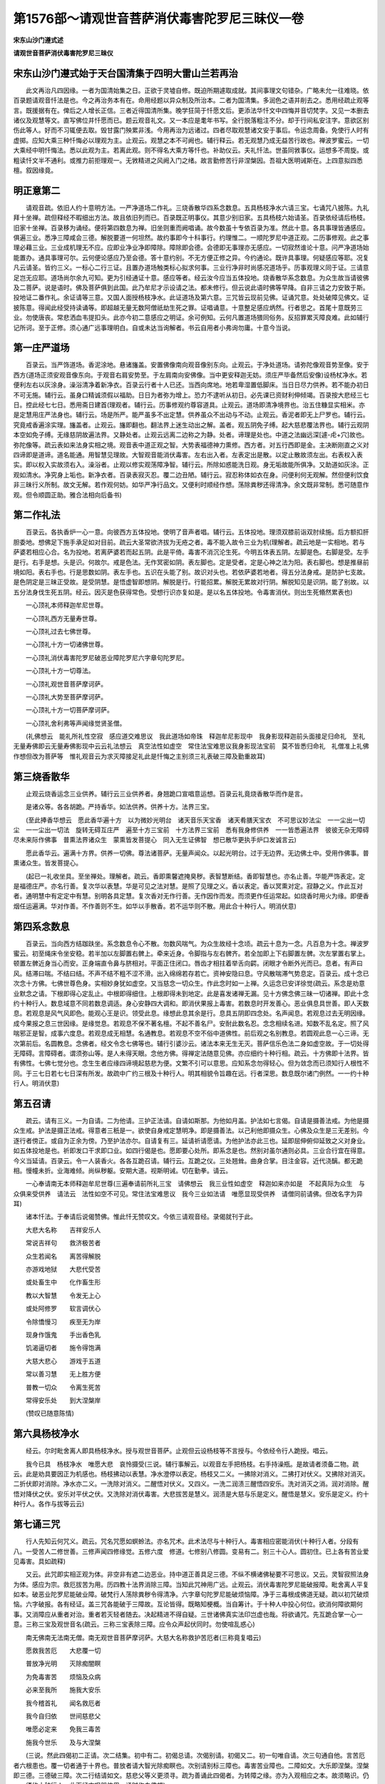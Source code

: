 第1576部～请观世音菩萨消伏毒害陀罗尼三昧仪一卷
==================================================

**宋东山沙门遵式述**

**请观世音菩萨消伏毒害陀罗尼三昧仪**

宋东山沙门遵式始于天台国清集于四明大雷山兰若再治
------------------------------------------------

　　此文再治凡四因缘。一者为国清始集之日。正欲于灵墟自修。既迫所期遽取成就。其间事理文句错杂。广略未允一往难晓。依百录题请观音忏法是也。今之再治务本有在。命用经题以异众制及所治本。二者为国清集。多润色之语并削去之。悉用经疏止观等言。既援据有在。俾后之人增长正信。三者近得国清所集。晚学狂简于忏愿文后。更添法华忏文中四悔并音切梵字。又见一本删去诸仪及观慧等文。直写佛位并忏愿而已。题云观音礼文。又一本应是耄年书写。全行脱落粗注不分。却于行间私安注字。意欲区别伤此等人。好而不习辄便去取。毁甘露门殃累非浅。今用再治为远诸过。四者尽取观慧诸文安于事后。令运念周备。免使行人时有虚掷。应知大乘三种忏悔必以理观为主。止观云。观慧之本不可阙也。辅行释云。若无观慧乃成无益苦行故也。禅波罗蜜云。一切大乘经中明忏悔法。悉以此观为主。若离此观。则不得名大乘方等忏也。补助仪云。夫礼忏法。世虽同敩事仪。运想多不周旋。或粗读忏文半不通利。或推力前拒理观一。无敩精进之风阙入门之绪。故言勤修苦行非涅槃因。吾祖大医明诫斯在。上四意拟四悉檀。叙因缘竟。

明正意第二
----------

　　请观音疏。依旧人约十意明方法。一严净道场二作礼。三烧香散华四系念数息。五具杨枝净水六请三宝。七诵咒八披陈。九礼拜十坐禅。疏但释经不暇细出方法。故且依旧列而已。百录既正明事仪。其意少别旧家。五具杨枝六始请圣。百录依经请后杨枝。旧家十坐禅。百录移为诵经。便将第四数息为禅。旧坐则重而阙唱诵。故今数虽十专依百录为准。然此十意。各具事理皆通感应。俱遍三业。悉净三障咸会三德。解脱要道一何坦然。故约事即今十科事行。约理惟二。一顺陀罗尼中道正观。二历事修观。此之事理必藉三业。三业成机理无不应。应即业净业净即障除。障除即会德。会德即无事理亦无感应。一切寂然谁论十意。问严净道场始能置办。通具事理可尔。云何便论感应乃至会德。答十意约别。不无方便正修之异。今约通论。既许具事理。何疑感应等耶。况复凡云请圣。皆约三义。一标心二行三证。且置办道场触类标心拟求何事。三业行净非时尚感况道场乎。历事观理义同于证。三请意足岂无应耶。道场尚尔余九可知。更为引经通证十意。感应等者。经云汝今应当五体投地。烧香散华系念数息。为众生故当请彼佛及二菩萨。说是语时。佛及菩萨俱到此国。此乃牟尼才示设请之法。都未修行。但云说此语时佛等早降。自非三请之力安致于斯。投地证二番作礼。余证请等三意。又国人面授杨枝净水。此证道场及第六意。三咒皆云现前见佛。证诵咒意。处处破障见佛文。证披陈意。得闻此经受持读诵等。即超越无量无数阿僧祇劫生死之罪。证唱诵意。十意整足感应炳然。行者思之。首尾十意既劳三业。勿使唐丧。常悲洒血韦提扣头。此亦今初二意感应之明证。余可例知。云何凡置道场猥同俗务。反招罪累灭障良难。此如辅行记所诃。至于正修。须心通广远事理明白。自或未达当询解者。书云自用者小弗询勿庸。十意今当说。

第一庄严道场
------------

　　百录云。当严饰道场。香泥涂地。悬诸旛盖。安置佛像南向观音像别东向。止观云。于净处道场。请弥陀像观音势至像。安于西方(道场正须安观音像东向。于观音右肩安势至。于左肩南向安佛像。当中更安释迦无妨。须庄严毕备然后安像)设杨杖净水。若便利左右以灰涂身。澡浴清净着新净衣。百录云行者十人已还。当西向席地。地若卑湿置低脚床。当日日尽力供养。若不能办初日不可无施。辅行云。虽身口精诚须假以福助。日日为者弥为增上。恐力不逮听从初日。必先课已资财利伸倾竭。百录按大悲经三七日。控此经七七日。悉用斋日建首(理观者。辅行云。历事修观约尊容道具。止观云。道场即清净境界也。治五住糠显实相米。亦是定慧用庄严法身也。辅行云。场是所严。能严虽多不出定慧。供养虽众不出动与不动。止观云。香泥者即无上尸罗也。辅行云。究竟戒香遍涂实理。旛盖者。止观云。旛即翻也。翻法界上迷生动出之解。盖者。观五阴免子缚。起大慈悲覆法界也。辅行云观阴本空如免子缚。无缘慈阴故遍法界。又静处者。止观云远离二边称之为静。处者。谛理是处也。中道之法幽远深[遽-虍+穴]故也。弥陀像等。疏云表如来法身实相之境。观音表中道正观之智。大势表福德神力熏修。西方者。对五行西即是金。主决断刚直之义对四谛即是道谛。道名能通。用智慧见理故。大智观音能消伏毒害。左右出入者。左表定出是散。以定止散故须左出。右表权入表实。即以权入实故须右入。澡浴者。止观以修实观荡障净智。辅行云。所除如惑能洗日观。身无垢故能所俱净。又助道如灰涂。正观如清水。净究身上垢也。新净衣者。百录表寂灭忍。覆二边丑陋。辅行云。寂忍称体如衣在身。问便利何无观解。然但便利饮食非三昧行义所制。故文无解。若作观何妨。如华严净行品文。又便利时顺经作想。荡除粪秽还得清净。余文既非常制。悉可随意作观。但令顺圆正助。雅合法相向后备书)

第二作礼法
----------

　　百录云。各执香炉一心一意。向彼西方五体投地。使明了音声者唱。辅行云。五体投地。理须双膝前诣双肘续施。后方额扣肝胆委地。想佛足下施手承足如对目前。疏云大圣常欲济拔为无疮之者。毒不能入故令三业为机(理解者。疏云地是一实相地。若与萨婆若相应心合。名为投地。若离萨婆若而起五阴。此是平倚。毒害不消沉沦生死。今明五体表五阴。左脚是色。右脚是受。左手是行。右手是想。头是识。何故尔。戒是色法。无作冥密如阴。表左脚也。定是受者。定是心神之法为阳。表右脚也。想是推昼前境如阳。表右手也。行是思数如阴。表左手也。五识在头能了别。故识对头也。若依萨婆若地者。得五分法身戒。是防护七支故。是色阴定是三昧正受故。是受阴慧。是悟虚智即想阴。解脱是行。行能招累。解脱无累故对行阴。解脱知见是识阴。能了别故。以五分法身伐生死五阴。经云。因灭是色获得常色。受想行识亦复如是。是以名五体投地。令毒害消伏。则出生死翛然累表也)

　　一心顶礼本师释迦牟尼世尊。

　　一心顶礼西方无量寿世尊。

　　一心顶礼过去七佛世尊。

　　一心顶礼十方一切诸佛世尊。

　　一心顶礼消伏毒害陀罗尼破恶业障陀罗尼六字章句陀罗尼。

　　一心顶礼十方一切尊法。

　　一心顶礼观世音菩萨摩诃萨。

　　一心顶礼大势至菩萨摩诃萨。

　　一心顶礼十方一切菩萨摩诃萨。

　　一心顶礼舍利弗等声闻缘觉贤圣僧。

　　(礼佛想云　能礼所礼性空寂　感应道交难思议　我此道场如帝珠　释迦牟尼影现中　我身影现释迦前头面接足归命礼　至礼无量寿佛即云无量寿佛影现中云云礼法想云　真空法性如虚空　常住法宝难思议我身影现法宝前　莫不皆悉归命礼　礼僧准上礼佛作想但改为菩萨等　惟礼观音云为求灭障接足礼此是忏悔之主别须三礼表破三障及勤重故耳)

第三烧香散华
------------

　　止观云烧香运念三业供养。辅行云三业供养者。身翘跪口宣唱意运想。百录云礼竟烧香散华而作是言。

　　是诸众等。各各胡跪。严持香华。如法供养。供养十方。法界三宝。

　　(至此捧香华想云　愿此香华遍十方　以为微妙光明台　诸天音乐天宝香　诸天肴膳天宝衣　不可思议妙法尘　一一尘出一切尘　一一尘出一切法　旋转无碍互庄严　遍至十方三宝前　十方法界三宝前　悉有我身修供养　一一皆悉遍法界　彼彼无杂无障碍　尽未来际作佛事　普熏法界诸众生　蒙熏皆发菩提心　同入无生证佛智　想已散华更执手炉口发诚言云)

　　愿此香华云。遍满十方界。供养一切佛。尊法诸菩萨。无量声闻众。以起光明台。过于无边界。无边佛土中。受用作佛事。普熏诸众生。皆发菩提心。

　　(起已一礼收坐具。至坐禅处。理解者。疏云。香即熏馨遮掩臭秽。表智慧断结。香即智慧也。亦名止善。华能严饰表定。定是福德庄严。亦名行善。复次华以表慧。华是可见之法对慧。是照了见理之义。香以表定。香以冥熏对定。寂静之义。作此互对者。通明慧中有定定中有慧。别明各具定慧。复次香对无作行善。无作因作而发。而须更作任运常起。如烧香时用火为缘。即便香烟任运遍满。华对作善。不作善则不生。如华以手散香。若不运华则不散。用此合十种行人。明消伏意)

第四系念数息
------------

　　百录云。当向西方结跏趺坐。系念数息令心不散。勿数风喘气。为众生故经十念顷。疏云十息为一念。凡百息为十念。禅波罗蜜云。初至绳床令坐安稳。若半加以左脚置右髀上。牵来近身。令脚指与左右髀齐。若全加即上下右脚置左髀。次左掌置右掌上。顿置左髀近身当心而安。正身端直令鼻与脐相对。平面正住闭口。唇齿才相拄着举舌向齶。闭眼才令断外光而已。息者。有声曰风。结滞曰喘。不结曰结。不声不结不粗不涩不滑。出入绵绵若存若亡。资神安隐曰息。守风散喘滞气势息定。百录云。成十念已次念十方佛。七佛世尊色身。实相妙身犹如虚空。又当慈念一切众生。作此念时如一上禅。久运念已安详徐觉(疏云。系念是劝意业默念之请。下根即得心定乱止。中根即得细住。上根即得未到地定。此是喜发诸禅无漏。见十方佛念佛三昧一切诸禅。即此十念约十种行人。数息域意不同若数息调适。身心安静四大调和。即消伏果报上毒害。若数息时开发善心。恶业俱息具世善。即人天数息。若观息是风气风即色。能观心王是识。领受此息。缘想此息其余是行。息具五阴即四念处。名声闻息。若观息过去无明因缘。成今果报之息三世因缘。是缘觉息。若观息不保不著名檀。不起不善名尸。安耐此数名忍。念念相续名进。知数不乱名定。照了风喘邪正是智。成事六度息。若观息成无相慧。名通教息。若观息不空不俗中道佛性。前后观之名别教息。若圆观此息一心三谛。无次第前后。名圆教息。念佛者。经文令念七佛等也。辅行引婆沙云。诸法本来无生无灭。菩萨信乐色法二身如虚空故。于一切处得无障碍。言障碍者。谓须弥山等。是人未得天眼。念他方佛。得禅定法随意见佛。亦应细约十种行相。疏云。十方佛即十法界。皆有佛性。七佛七觉分也。念生生者应缘四谛境起慈悲为便。文繁不引可以意思。应知系念勿得轻心。但为敛念而已须知行人根性不同。于三七日若七七日深有所发。故疏中广约三根及十种行人。明其相貌令旨趣在远。行者深思。数息既尔诸门例然。一一约十种行人。明消伏意)

第五召请
--------

　　疏云。请有三义。一为自请。二为他请。三护正法请。自请如斯那。为他如月盖。护法如七言偈。自请是摄善法戒。为他是摄众生戒。护法是摄正法戒。得意者三秖是一。欲使自身戒定慧明净。即是摄善法。以己利他即摄众生。心佛及众生是三无差别。今逐行者傍正。或自为正余为傍。乃至护法亦尔。自请复有三。延请祈请愿请。为他护法亦此三也。延即屈伸俯仰延致之义对身业。如五体投地是也。祈即发口干求即口业。如四行偈是也。愿即要心处所。即系念是也。然别对虽尔通则必具。三业合行宜在得意。今义当延请。百录云。令一人装香火。各各互跪召请。辅行云。互跪之仪。三处翘耸。曲身合掌。目注金容。近代浇醨。都无跪相。慢幢未折。业海难倾。尚纵秽躯。安期大道。视斯明诫。切在勤拳。请云。

　　一心奉请南无本师释迦牟尼世尊(三遍奉请前所礼三宝　请佛想云　我三业性如虚空　释迦如来亦如是　不起真际为众生　与众俱来受供养　请法云　法性如空不可见。常住法宝难思议　我今三业如法请　唯愿显现受供养　请僧同前请佛。但改名字为异耳)

　　诸本忏法。于奉请后说偈赞佛。惟此忏无赞叹文。今依三请观音经。录偈就刊于此。

　　大悲大名称　　吉祥安乐人

　　常说吉祥句　　救济极苦者

　　众生若闻名　　离苦得解脱

　　亦游戏地狱　　大悲代受苦

　　或处畜生中　　化作畜生形

　　教以大智慧　　令发无上心

　　或处阿修罗　　软言调伏心

　　令除憍慢习　　疾至无为岸

　　现身作饿鬼　　手出香色乳

　　饥渴逼切者　　施令得饱满

　　大慈大悲心　　游戏于五道

　　常以善习慧　　无上胜方便

　　普教一切众　　令离生死苦

　　常得安乐处　　到大涅槃岸

　　(赞叹已随意陈情)

第六具杨枝净水
--------------

　　经云。尔时毗舍离人即具杨枝净水。授与观世音菩萨。止观但云设杨枝等不言授与。今依经令行人跪授。唱云。

　　我今已具　杨枝净水　唯愿大悲　哀怜摄受(三说。辅行事解云。以观音左手把杨枝。右手持澡瓶。是故请者须备二物。疏云。此是劝具要因正为机感也。杨枝拂动以表慧。净水澄停以表定。杨枝又二义。一拂除对消义。二拂打对伏义。又拂除对消灭。二折伏即对消除。净水亦二义。一洗除对消义。二醒悟对伏义。又四义。一洗二润渍三醒悟四安乐。洗对消灭之消。润对消除。醒悟对降伏之伏。安乐对平伏之伏。又洗除对消伏毒害。大悲拔苦是慧义。润渍是大慈与乐是定义。醒悟是慧义。安乐是定义。约十种行人。各作与拔等云云)

第七诵三咒
----------

　　行人先知云何咒义。疏云。咒名咒愿如螟蛉法。亦名咒术。此术法尽与十种行人。毒害相应密能消伏(十种行人者。分段有八。一受苦人二修世善。三修声闻四修缘觉。五修六度　修道。七修别八修圆。变易有二。别三十心人。圆初住。已上各有苦业爱见毒害。具如疏释)

　　又云。此咒即实相正观为体。非空非有遮二边恶业。持中道正善具足三德。不纵不横诸佛秘要不可思议。又云。灵智寂照法身为体。感应为宗。救厄拔苦为用。历四教十法界消除三障。当知此咒神用广远。止观云。消伏毒害陀罗尼能破报障。毗舍离人平复如本。破恶业陀罗尼能破业障。破梵行人荡除粪秽令得清净。六字章句陀罗尼能破烦恼障。净于三毒根成佛道无疑。疏以初咒破烦恼。六字破报。各有经证。盖三咒各能破于三障故。互论皆得。既略知梗概。当自筹计。于十种人中投心何位。欲消何障欲期何事。又消障应从重者对治。重者若灭轻者随去。决起精进不得自疑。三世诸佛真实法印岂虚也哉。将欲诵咒。先互跪合掌一心一意。三称三宝及观世音名(疏云。三称三宝表除三障。应令众声起伏同时。勿使喧乱惑心)

　　南无佛南无法南无僧。南无观世音菩萨摩诃萨。大慈大名称救护苦厄者(三称竟复唱云)

　　愿救我苦厄　　大悲覆一切

　　普放净光明　　灭除痴闇瞑

　　为免毒害苦　　烦恼及众病

　　必来至我所　　施我大安乐

　　我今稽首礼　　闻名救厄者

　　我今自归依　　世间慈悲父

　　唯愿必定来　　免我三毒苦

　　施我今世乐　　及与大涅槃

　　(三说。然此四偈初二正请。次二结集。初中有二。初偈总请。次偈别请。初偈又二。初一句唯自请。次三句通自他。言苦厄者六根患也。覆一切者通于十界也。普放者请大智光除痴瞑也。次别请别标三障也。毒害苦业障也。二障如文。大乐即涅槃。涅槃即三德。三德破三障。次二行结请如文。慈悲父等义更须寻。疏为善诵此四偈者。为转障之缘。亦为入观相应之本。故须略识。仍一一须约十种行人。此下经文叹咒体用。诵时作白佛想)

　　白佛言世尊。如是神咒必定吉祥。乃是过去现在未来十方诸佛。大慈大悲陀罗尼印。闻此咒者众苦永尽。常得安乐远离八难。得念佛定现前见佛。我今当说十方诸佛救护众生神咒。

　　多耶他　呜呼腻　摸呼腻　斗婆腻　耽婆腻　安荼詈　盘荼詈　首埤帝　般般荼啰啰　婆私腻　多绖他　伊梨　寐梨　鞮首梨　迦婆梨　佉鞮端耆　旃陀梨摩蹬耆　勒叉勒叉　萨婆萨埵　萨婆婆　耶啤娑诃　多荼咃　伽帝伽帝　腻伽帝　修留毗　修留毗　勒叉勒叉　萨婆萨埵　萨婆婆耶啤　娑诃(或三或七遍结经云)

　　白佛言世尊。如此神咒。乃是十方三世无量诸佛之所宣说。诵持此咒者。常为诸佛诸大菩萨之所护持。免离怖畏刀杖毒害。及与疾病令得无患。说是语时。毗舍离人平复如本(起　拜已复跪下去例然)

　　次诵破恶业障陀罗尼。

　　尔时世尊怜愍众生覆护一切。重请观世音菩萨。说消伏毒害咒。尔时观世音菩萨。大悲熏心承佛神力。而说破恶业消伏毒害陀罗尼咒。

　　南无佛陀南无达摩南无僧伽。南无观世音菩提萨埵摩诃萨埵大慈大悲。唯愿愍我救护苦恼。亦救一切怖畏众生令得大护。

　　怛绖他　陀呼腻　摸呼腻　斗婆腻　耽婆腻　阿婆熙　摸呼脂　分荼梨　槃荼梨　输鞞帝　般荼啰　婆私腻　休楼休楼　分荼利　兜楼　兜楼　般荼梨　周楼周楼　腻般荼梨　豆富豆富　般荼啰婆私腻　矧墀　躎墀　腻躎墀　萨婆阿婆耶羯多　萨婆咺婆　娑陀伽　阿婆耶卑　离陀　闭殿　娑诃。

　　一切怖畏一切毒害。一切恶鬼虎狼师子。闻此咒时。口即闭塞不能为害。破梵行人作十恶业。闻此咒时。荡除粪秽还得清净。设有业障浊恶不善。称观世音菩萨诵持此咒。即破业障现前见佛。

　　次诵六字章句陀罗尼　南无佛　南无法　南无僧　南无释迦牟尼佛　南无观世音菩萨摩诃萨　我今当诵大吉祥六字章句救苦神咒。

　　多绖他　安陀詈　般陀詈　枳由詈　檀陀詈　膻陀詈　底耶婆陀　耶赊婆陀　颇罗腻只毗质雌　难多詈　婆伽詈　阿卢祢　薄鸠詈　摸鸠隶　兜毗隶　娑诃。

　　尔时世尊说是神咒已。告阿难言。若善男子善女人四部弟子。得闻观世音菩萨名号。并受持读诵六字章句。若行旷野。迷失道径。诵此咒故。观世音菩萨大悲熏心化为人像。示其道路令得安隐。乃至获大善利消伏毒害。今世后世不吉祥事。永尽无余。持戒精进念定总持皆悉足具。

第八披陈忏悔
------------

　　咒竟。当自忆念先罪起大怖畏。未有恶业不招苦报。禅门云。行者思惟。若戒不清净决须忏悔。是故经云。佛法之中有二健儿。一性不作恶。二作已能悔。今造过知悔名健人也。夫忏名忏谢三宝及一切众生。悔名惭愧改过求哀。我今此罪若得灭者。于将来时宁失身命终不更犯。如比丘白佛。我宁抱是炽然大火。终不敢毁犯净戒(此下语出法华三昧)复忆无始所造乃至今生业性虽空果报不失。颠倒因缘起诸重罪。流泪悲泣口宣忏悔(应心念言。我及众生无始常为三业六根重罪所障。不见诸佛不知出要。低顺生死不知妙理。我今虽知犹与众生同。为一切重罪所障。今对观音十方佛前。普与众生归命忏悔。唯愿加护令障消灭。念已唱云)

　　普为法界众生悉愿。断除三障归命忏悔(唱已五体投地心复念云。我与众生无始来今。由爱见故内计我人外加恶友。不随喜他一毫之善。唯遍三业广造众罪。事虽不广恶心遍布。昼夜相续无有间断。覆覆过失不欲人知。不畏恶道无惭无愧。拨无因果故于今日深信因果。生重惭愧生大怖畏。发露忏悔断相续心。发菩提心断恶修善。勤策三业翻昔重过。随喜凡圣一毫之善。念十方佛有大福慧。能救拔我及诸众生。从二死海置三德岸。从无始来不知诸法。本性空寂广造众恶。今知空寂为求菩提。为众生故广修诸善遍断众恶。唯愿观音慈悲摄受)

　　至心忏悔比丘(某甲)稽首。归命十方三世三宝。本师释迦牟尼佛等。上所奉请诸佛贤圣。大悲观世音菩萨。怜愍覆护受我奉请。显现道场受我忏悔。比丘(某甲)等。为法界沉沦苦趣一切众生。发菩提心行菩萨道。但以三业六根多诸罪累三障厚重。菩提行愿不得现前。不能自利利人深自克责。今日奉请诸佛贤圣。大悲观世音菩萨摩诃萨等。忏悔过去今生及未来世。一切恶业三业六根。三障三毒自有身来。流浪六道处处受形。内无慧眼外近恶人。开放逸门造生死业。枝条华叶遍满三界。二十五有无不受生。轮环无际相续无穷。偶得人身犯诸重戒。一切诸犯轻重篇聚。多有毁犯违逆十方。三世诸佛清净妙戒。若不忏悔当堕阿鼻大地狱中。畜生饿鬼阿修罗道。天上人间受无量苦。轮回六道无解脱期。今日严净道场。诚心忏悔不敢覆藏。唯愿尊者观世音菩萨摩诃萨。显现道场放胜光明。照触身心令得清净。一一戒根还得如故。兴隆三宝起护法心起护戒心起四摄心。起慈忍心心如金刚。愿不更犯已犯之罪。与法界众生俱同忏悔。尽未来际常得修习菩提行愿。生生常处净佛国土。三障永除绝三恶道。永离众苦成无上道。虚空有尽我愿无穷。法性有边愿心无极。尽入如来愿性海中(忏悔发愿已归命礼三宝)

第九礼拜
--------

　　百录云。一心礼上所请三宝(礼拜事仪理观。并运念偈等并如前)礼竟如法行道。或三或七旋绕时口称。

　　南无佛　南无法　南无僧　南无本师释迦牟尼佛　南无无量寿佛　南无过去七佛　南无十方诸佛　南无观世音菩萨　南无大势至菩萨　南无十方一切菩萨摩诃萨。

　　(或七称或三称当随意。补助仪云。欲行道时更须正立。想此道场犹如法界。十方三宝畟塞虚空。以次回身旋绕法座。十方三宝心性寂灭。影现十方心想如梦。梵声如响勿令心散。旋竟三自归依)

　　自归于佛当愿众生。体解大道发无上心(说竟作礼复言)

　　自归于法当愿众生。深入经藏智慧如海(说竟作礼复言)

　　自归于僧当愿众生。统理大众一切无碍和南圣众(作礼)

第十诵经
--------

　　百录云。令一人登高座。唱诵请观音经(法华三昧云。夫诵经之法。当使文句分明音声辩了。不宽不急。系缘经中文句。如对文不异。不得谬误。次当静心了。音声性空犹如谷响。虽不得音声而心历历照诸句义。言辞辩了。运此法音充满法界。供养三宝普施众生。令入大乘一实境界。顺此经意应令十种行人。各得消伏毒害。悉入大涅槃海)百录云。午前初夜施上方法。余坐禅礼佛依常法。是为一日一夜规矩。至第二乃至七七日亦复如是。辅行云。余谓四时。必依常仪不可废也。正意竟。

劝修第三
--------

　　止观问曰。上三三昧皆有劝修。此何独无。答六蔽非道为解脱道。若更劝修失旨逾甚。今何特违止观而立劝修也。然随自意凡约四法论修。何妨劝善乎。彼不劝之旨已在答文。今别约依经方法。经中佛自劝修。岂关人情。经云。此陀罗尼名灌顶章句。无上梵行必定吉祥大功德海。众生闻者获大善利。应当闇诵(疏指此为劝修也)。一经备扬大悲施无畏者。念佛三昧功德宝幢。欲得现身见观世音。欲见释迦无比色像。欲于毛端见无数佛。欲于现身见八十亿诸佛皆来授手。为得大悲无畏功德。乃至现身发无忘旋陀罗尼。一切善愿皆得成就。后生佛前长与苦别。如是称善令受持此咒。灭三障者。毗舍离人六根重病即得平复。饥馑王难恶兽盗贼。牢狱枷杻罗刹毒药。刀剑生难四百四病。一时不起(报也)破梵行人作十恶业。闻此咒时荡除粪秽还得清净。过去业缘现造众恶。恶业恶行不善恶聚。极重恶业斯那比丘。往昔恶行杀生无量。皆得消灭(业也)断除三毒根成佛道无疑。大火从四面来焚烧己身。龙王降雨。设火焚身节节疼痛。三诵此咒即得除愈。不被系缚。长贪欲嗔恚愚痴三毒等畏。譬如猛风吹去重云。即得消伏(烦恼也)失国亡妻冤憎会苦。三涂八难皆得解脱。称叹无尽。又偈云。一切恶人恶口者。违逆此咒起不善。现身白癞脓血流。后堕地狱长夜苦。是故应当慈心护。受持读诵灌顶句。地狱清净如莲华。饿鬼破碎无八难。莲华化生为父母。心净柔软无尘垢。呜呼诸佛慈音如此。称赞诚实不虚。愿再读再思勇发道意。少切大报。当须一一约十种行人乃至等觉。生善灭恶明经力用。广如经说。略劝修竟。已上拟经三分。归向流布偈。

　　十方大悲海　　佛法贤圣僧

　　护世观世音　　能施无畏者

　　我集吉祥句　　利益初心人

　　唯愿赐所加　　在所常流布
